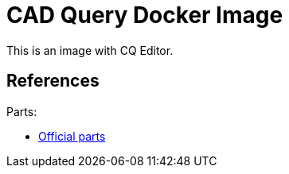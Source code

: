 = CAD Query Docker Image

This is an image with CQ Editor.

== References


.Parts:
* link:https://github.com/cqparts/cqparts[Official parts]

